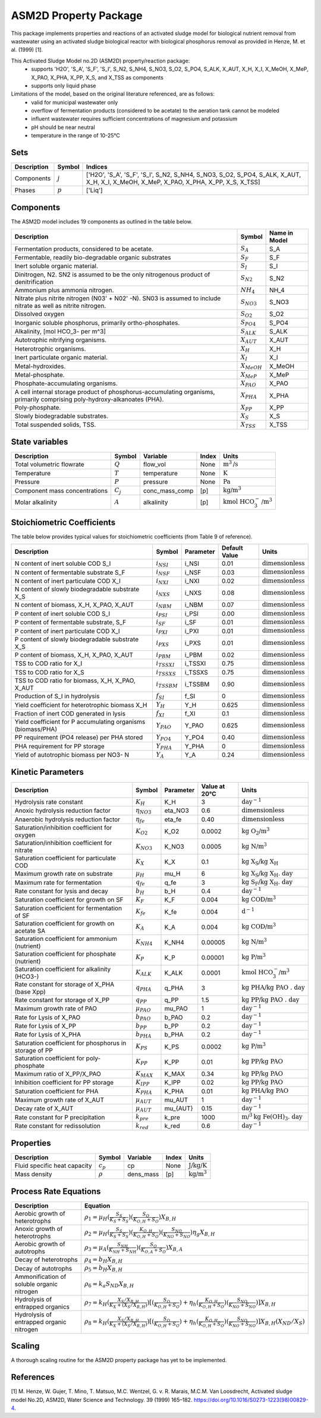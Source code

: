 ASM2D Property Package
======================

This package implements properties and reactions of an activated sludge model for biological nutrient removal from wastewater using an activated sludge biological reactor with biological phosphorus removal as provided in Henze, M. et al. (1999) [1].

This Activated Sludge Model no.2D (ASM2D) property/reaction package:
   * supports 'H2O', 'S_A', 'S_F', 'S_I', S_N2, S_NH4, S_NO3, S_O2, S_PO4, S_ALK, X_AUT, X_H, X_I, X_MeOH, X_MeP, X_PAO, X_PHA, X_PP, X_S, and X_TSS as components
   * supports only liquid phase

Limitations of the model, based on the original literature referenced, are as follows:
  * valid for municipal wastewater only
  * overflow of fermentation products (considered to be acetate) to the aeration tank cannot be modeled
  * influent wastewater requires sufficient concentrations of magnesium and potassium
  * pH should be near neutral
  * temperature in the range of 10-25°C

Sets
----
.. csv-table::
  :header: "Description", "Symbol", "Indices"

  "Components", ":math:`j`", "['H2O', 'S_A', 'S_F', 'S_I', S_N2, S_NH4, S_NO3, S_O2, S_PO4, S_ALK, X_AUT, X_H, X_I, X_MeOH, X_MeP, X_PAO, X_PHA, X_PP, X_S, X_TSS]"
  "Phases", ":math:`p`", "['Liq']"

Components
----------
The ASM2D model includes 19 components as outlined in the table below.

.. csv-table::
  :header: "Description", "Symbol", "Name in Model"

  "Fermentation products, considered to be acetate.", ":math:`S_A`", "S_A"
  "Fermentable, readily bio-degradable organic substrates", ":math:`S_F`", "S_F"
  "Inert soluble organic material.", ":math:`S_I`", "S_I"
  "Dinitrogen, N2. SN2 is assumed to be the only nitrogenous product of denitrification", ":math:`S_{N2}`", "S_N2"
  "Ammonium plus ammonia nitrogen.", ":math:`NH_4`", "NH_4"
  "Nitrate plus nitrite nitrogen (N03' + N02' -N). SN03 is assumed to include nitrate as well as nitrite nitrogen.", ":math:`S_{NO3}`", "S_NO3"
  "Dissolved oxygen", ":math:`S_{O2}`", "S_O2"
  "Inorganic soluble phosphorus, primarily ortho-phosphates.", ":math:`S_{PO4}`", "S_PO4"
  "Alkalinity, [mol HCO_3- per m^3]", ":math:`S_{ALK}`", "S_ALK"
  "Autotrophic nitrifying organisms.", ":math:`X_{AUT}`", "X_AUT"
  "Heterotrophic organisms.", ":math:`X_H`", "X_H"
  "Inert particulate organic material.", ":math:`X_I`", "X_I"
  "Metal-hydroxides.", ":math:`X_{MeOH}`", "X_MeOH"
  "Metal-phosphate.", ":math:`X_{MeP}`", "X_MeP"
  "Phosphate-accumulating organisms.", ":math:`X_{PAO}`", "X_PAO"
  "A cell internal storage product of phosphorus-accumulating organisms, primarily comprising poly-hydroxy-alkanoates (PHA).", ":math:`X_{PHA}`", "X_PHA"
  "Poly-phosphate.", ":math:`X_{PP}`", "X_PP"
  "Slowly biodegradable substrates.", ":math:`X_S`", "X_S"
  "Total suspended solids, TSS.", ":math:`X_{TSS}`", "X_TSS"

State variables
---------------
.. csv-table::
   :header: "Description", "Symbol", "Variable", "Index", "Units"

   "Total volumetric flowrate", ":math:`Q`", "flow_vol", "None", ":math:`\text{m}^3\text{/s}`"
   "Temperature", ":math:`T`", "temperature", "None", ":math:`\text{K}`"
   "Pressure", ":math:`P`", "pressure", "None", ":math:`\text{Pa}`"
   "Component mass concentrations", ":math:`C_j`", "conc_mass_comp", "[p]", ":math:`\text{kg/}\text{m}^3`"
   "Molar alkalinity", ":math:`A`", "alkalinity", "[p]", ":math:`\text{kmol HCO}_{3}^{-}\text{/m}^{3}`"

Stoichiometric Coefficients
---------------------------
The table below provides typical values for stoichiometric coefficients (from Table 9 of reference).

.. csv-table::
 :header: "Description", "Symbol", "Parameter", "Default Value", "Units"

   "N content of inert soluble COD S_I", ":math:`i_{NSI}`", "i_NSI", 0.01, ":math:`\text{dimensionless}`"
   "N content of fermentable substrate S_F", ":math:`i_{NSF}`", "i_NSF", 0.03, ":math:`\text{dimensionless}`"
   "N content of inert particulate COD X_I", ":math:`i_{NXI}`", "i_NXI", 0.02, ":math:`\text{dimensionless}`"
   "N content of slowly biodegradable substrate X_S", ":math:`i_{NXS}`", "i_NXS", 0.08, ":math:`\text{dimensionless}`"
   "N content of biomass, X_H, X_PAO, X_AUT", ":math:`i_{NBM}`", "i_NBM", 0.07, ":math:`\text{dimensionless}`"
   "P content of inert soluble COD S_I", ":math:`i_{PSI}`", "i_PSI", 0.00, ":math:`\text{dimensionless}`"
   "P content of fermentable substrate, S_F", ":math:`i_{SF}`", "i_SF", 0.01, ":math:`\text{dimensionless}`"
   "P content of inert particulate COD X_I", ":math:`i_{PXI}`", "i_PXI", 0.01, ":math:`\text{dimensionless}`"
   "P content of slowly biodegradable substrate X_S", ":math:`i_{PXS}`", "i_PXS", 0.01, ":math:`\text{dimensionless}`"
   "P content of biomass, X_H, X_PAO, X_AUT", ":math:`i_{PBM}`", "i_PBM", 0.02, ":math:`\text{dimensionless}`"
   "TSS to COD ratio for X_I", ":math:`i_{TSSXI}`", "i_TSSXI", 0.75, ":math:`\text{dimensionless}`"
   "TSS to COD ratio for X_S", ":math:`i_{TSSXS}`", "i_TSSXS", 0.75, ":math:`\text{dimensionless}`"
   "TSS to COD ratio for biomass, X_H, X_PAO, X_AUT", ":math:`i_{TSSBM}`", "i_TSSBM", 0.90, ":math:`\text{dimensionless}`"
   "Production of S_I in hydrolysis", ":math:`f_{SI}`", "f_SI", 0, ":math:`\text{dimensionless}`"
   "Yield coefficient for heterotrophic biomass X_H", ":math:`Y_{H}`", "Y_H", 0.625, ":math:`\text{dimensionless}`"
   "Fraction of inert COD generated in lysis", ":math:`f_{XI}`", "f_XI", 0.1, ":math:`\text{dimensionless}`"
   "Yield coefficient for P accumulating organisms (biomass/PHA)", ":math:`Y_{PAO}`", "Y_PAO", 0.625, ":math:`\text{dimensionless}`"
   "PP requirement (PO4 release) per PHA stored", ":math:`Y_{PO4}`", "Y_PO4", 0.40, ":math:`\text{dimensionless}`"
   "PHA requirement for PP storage", ":math:`Y_{PHA}`", "Y_PHA", 0, ":math:`\text{dimensionless}`"
   "Yield of autotrophic biomass per NO3- N", ":math:`Y_{A}`", "Y_A", 0.24, ":math:`\text{dimensionless}`"

Kinetic Parameters
------------------
.. csv-table::
 :header: "Description", "Symbol", "Parameter", "Value at 20°C", "Units"

   "Hydrolysis rate constant", ":math:`K_H`", "K_H", 3, ":math:`\text{day}^{-1}`"
   "Anoxic hydrolysis reduction factor", ":math:`η_{NO3}`", "eta_NO3", 0.6, ":math:`\text{dimensionless}`"
   "Anaerobic hydrolysis reduction factor", ":math:`η_{fe}`", "eta_fe", 0.40, ":math:`\text{dimensionless}`"
   "Saturation/inhibition coefficient for oxygen", ":math:`K_{O2}`", "K_O2", 0.0002, ":math:`\text{kg O_2/}\text{m}^{3}`"
   "Saturation/inhibition coefficient for nitrate", ":math:`K_{NO3}`", "K_NO3", 0.0005, ":math:`\text{kg N/}\text{m}^{3}`"
   "Saturation coefficient for particulate COD", ":math:`K_{X}`", "K_X", 0.1, ":math:`\text{kg X_S/}\text{kg X_H}`"
   "Maximum growth rate on substrate", ":math:`µ_H`", "mu_H", 6, ":math:`\text{kg X_S/}\text{kg X_H . day}`"
   "Maximum rate for fermentation", ":math:`q_{fe}`", "q_fe", 3, ":math:`\text{kg S_F/}\text{kg X_H . day}`"
   "Rate constant for lysis and decay", ":math:`b_H`", "b_H", 0.4, ":math:`\text{day}^{-1}`"
   "Saturation coefficient for growth on SF", ":math:`K_F`", "K_F", 0.004, ":math:`\text{kg COD/}\text{m}^{3}`"
   "Saturation coefficient for fermentation of SF", ":math:`K_{fe}`", "K_fe", 0.004, ":math:`\text{d}^{-1}`"
   "Saturation coefficient for growth on acetate SA", ":math:`K_A`", "K_A", 0.004, ":math:`\text{kg COD/}\text{m}^{3}`"
   "Saturation coefficient for ammonium (nutrient)", ":math:`K_{NH4}`", "K_NH4", 0.00005, ":math:`\text{kg N/}\text{m}^{3}`"
   "Saturation coefficient for phosphate (nutrient)", ":math:`K_P`", "K_P", 0.00001, ":math:`\text{kg P/}\text{m}^{3}`"
   "Saturation coefficient for alkalinity (HCO3-)", ":math:`K_{ALK}`", "K_ALK", 0.0001, ":math:`\text{kmol HCO_{3}^{-}/}\text{m}^{3}`"
   "Rate constant for storage of X_PHA (base Xpp)", ":math:`q_{PHA}`", "q_PHA", 3, ":math:`\text{kg PHA/}\text{kg PAO . day}`"
   "Rate constant for storage of X_PP", ":math:`q_{PP}`", "q_PP", 1.5, ":math:`\text{kg PP/}\text{kg PAO . day}`"
   "Maximum growth rate of PAO", ":math:`µ_{PAO}`", "mu_PAO", 1, ":math:`\text{day}^{-1}`"
   "Rate for Lysis of X_PAO", ":math:`b_{PAO}`", "b_PAO", 0.2, ":math:`\text{day}^{-1}`"
   "Rate for Lysis of X_PP", ":math:`b_{PP}`", "b_PP", 0.2, ":math:`\text{day}^{-1}`"
   "Rate for Lysis of X_PHA", ":math:`b_{PHA}`", "b_PHA", 0.2, ":math:`\text{day}^{-1}`"
   "Saturation coefficient for phosphorus in storage of PP", ":math:`K_{PS}`", "K_PS", 0.0002, ":math:`\text{kg P/}\text{m}^3`"
   "Saturation coefficient for poly-phosphate", ":math:`K_{PP}`", "K_PP", 0.01, ":math:`\text{kg PP/}\text{kg PAO}`"
   "Maximum ratio of X_PP/X_PAO", ":math:`K_{MAX}`", "K_MAX", 0.34, ":math:`\text{kg PP/}\text{kg PAO}`"
   "Inhibition coefficient for PP storage", ":math:`K_{IPP}`", "K_IPP", 0.02, ":math:`\text{kg PP/}\text{kg PAO}`"
   "Saturation coefficient for PHA", ":math:`K_{PHA}`", "K_PHA", 0.01, ":math:`\text{kg PHA/}\text{kg PAO}`"
   "Maximum growth rate of X_AUT", ":math:`µ_{AUT}`", "mu_AUT", 1, ":math:`\text{day}^{-1}`"
   "Decay rate of X_AUT", ":math:`µ_{AUT}`", "mu_{AUT}", 0.15, ":math:`\text{day}^{-1}`"
   "Rate constant for P precipitation", ":math:`k_{pre}`", "k_pre", 1000, ":math:`\text{m/}^{3}\text{kg Fe(OH)_3 . day}`"
   "Rate constant for redissolution", ":math:`k_{red}`", "k_red", 0.6, ":math:`\text{day}^{-1}`"

Properties
----------
.. csv-table::
  :header: "Description", "Symbol", "Variable", "Index", "Units"

  "Fluid specific heat capacity", ":math:`c_p`", "cp", "None", ":math:`\text{J/kg/K}`"
  "Mass density", ":math:`\rho`", "dens_mass", "[p]", ":math:`\text{kg/}\text{m}^3`"

Process Rate Equations
----------------------
.. csv-table::
   :header: "Description", "Equation"

   "Aerobic growth of heterotrophs", ":math:`ρ_1 = µ_{H}(\frac{S_{S}}{K_{S}+S_{S}})(\frac{S_{O}}{K_{O,H}+S_{O}})X_{B,H}`"
   "Anoxic growth of heterotrophs", ":math:`ρ_2 = µ_{H}(\frac{S_{S}}{K_{S}+S_{S}})(\frac{K_{O,H}}{K_{O,H}+S_{O}})(\frac{S_{NO}}{K_{NO}+S_{NO}})η_{g}X_{B,H}`"
   "Aerobic growth of autotrophs", ":math:`ρ_3 = µ_{A}(\frac{S_{NH}}{K_{NH}+S_{NH}})(\frac{S_{O}}{K_{O,A}+S_{O}})X_{B,A}`"
   "Decay of heterotrophs", ":math:`ρ_4 = b_{H}X_{B,H}`"
   "Decay of autotrophs", ":math:`ρ_5 = b_{H}X_{B,H}`"
   "Ammonification of soluble organic nitrogen", ":math:`ρ_6 = k_{a}S_{ND}X_{B,H}`"
   "Hydrolysis of entrapped organics", ":math:`ρ_7 = k_{H}(\frac{X_{S}/X_{B,H}}{K_{X}+(X_{S}/X_{B,H})})[(\frac{S_{O}}{K_{O,H}+S_{O}})+η_{h}(\frac{K_{O,H}}{K_{O,H}+S_{O}})(\frac{S_{NO}}{K_{NO}+S_{NO}})]X_{B,H}`"
   "Hydrolysis of entrapped organic nitrogen", ":math:`ρ_8 = k_{H}(\frac{X_{S}/X_{B,H}}{K_{X}+(X_{S}/X_{B,H})})[(\frac{S_{O}}{K_{O,H}+S_{O}})+η_{h}(\frac{K_{O,H}}{K_{O,H}+S_{O}})(\frac{S_{NO}}{K_{NO}+S_{NO}})]X_{B,H}(X_{ND}/X_{S})`"


Scaling
-------
A thorough scaling routine for the ASM2D property package has yet to be implemented.


References
----------
[1] M. Henze, W. Gujer, T. Mino, T. Matsuo, M.C. Wentzel, G. v. R. Marais, M.C.M. Van Loosdrecht, Activated sludge model No.2D, ASM2D, Water Science and Technology. 39 (1999) 165–182. https://doi.org/10.1016/S0273-1223(98)00829-4.


